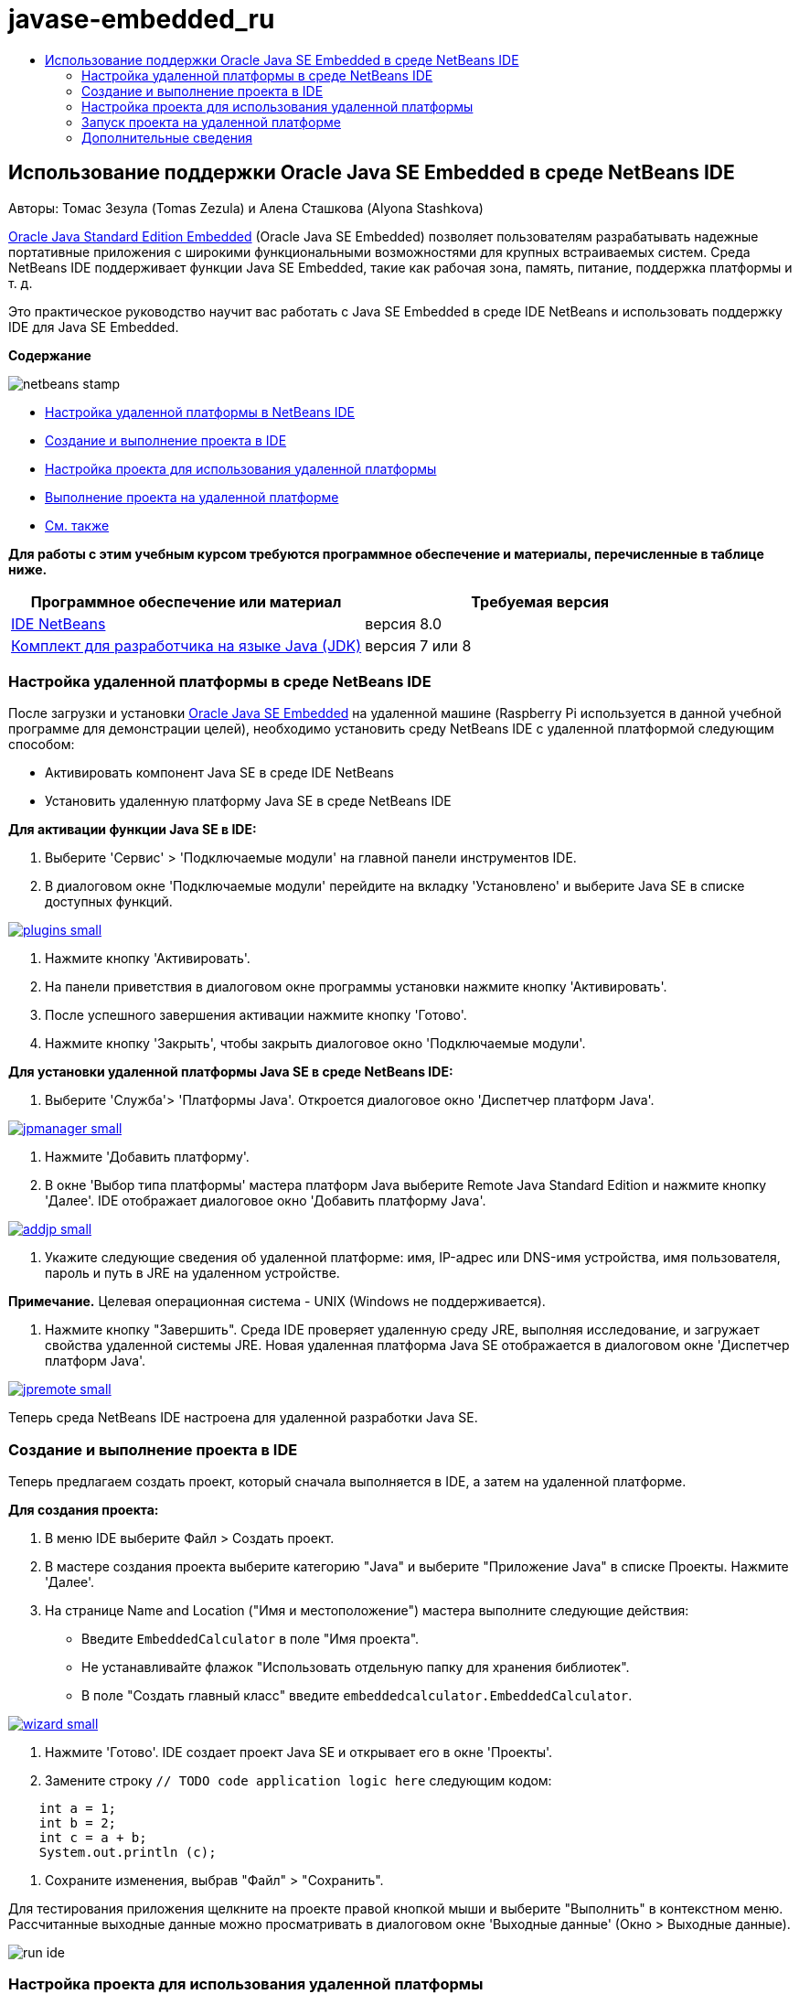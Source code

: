 // 
//     Licensed to the Apache Software Foundation (ASF) under one
//     or more contributor license agreements.  See the NOTICE file
//     distributed with this work for additional information
//     regarding copyright ownership.  The ASF licenses this file
//     to you under the Apache License, Version 2.0 (the
//     "License"); you may not use this file except in compliance
//     with the License.  You may obtain a copy of the License at
// 
//       http://www.apache.org/licenses/LICENSE-2.0
// 
//     Unless required by applicable law or agreed to in writing,
//     software distributed under the License is distributed on an
//     "AS IS" BASIS, WITHOUT WARRANTIES OR CONDITIONS OF ANY
//     KIND, either express or implied.  See the License for the
//     specific language governing permissions and limitations
//     under the License.
//

= javase-embedded_ru
:jbake-type: page
:jbake-tags: old-site, needs-review
:jbake-status: published
:keywords: Apache NetBeans  javase-embedded_ru
:description: Apache NetBeans  javase-embedded_ru
:toc: left
:toc-title:

== Использование поддержки Oracle Java SE Embedded в среде NetBeans IDE

Авторы: Томас Зезула (Tomas Zezula) и Алена Сташкова (Alyona Stashkova)

link:http://www.oracle.com/technetwork/java/embedded/overview/javase/index.html[Oracle Java Standard Edition Embedded] (Oracle Java SE Embedded) позволяет пользователям разрабатывать надежные портативные приложения с широкими функциональными возможностями для крупных встраиваемых систем. Среда NetBeans IDE поддерживает функции Java SE Embedded, такие как рабочая зона, память, питание, поддержка платформы и т. д.

Это практическое руководство научит вас работать с Java SE Embedded в среде IDE NetBeans и использовать поддержку IDE для Java SE Embedded.

*Содержание*

image:netbeans-stamp.png[title="Содержимое на этой странице применимо к IDE NetBeans 8.0"]

* link:#remote[Настройка удаленной платформы в NetBeans IDE]
* link:#calculator[Создание и выполнение проекта в IDE]
* link:#project[Настройка проекта для использования удаленной платформы]
* link:#use[Выполнение проекта на удаленной платформе]
* link:#see[См. также]

*Для работы с этим учебным курсом требуются программное обеспечение и материалы, перечисленные в таблице ниже.*

|===
|Программное обеспечение или материал |Требуемая версия 

|link:http://netbeans.org/downloads/index.html[IDE NetBeans] |версия 8.0 

|link:http://www.oracle.com/technetwork/java/javase/downloads/index.html[Комплект для разработчика на языке Java (JDK)] |версия 7 или 8 
|===

=== Настройка удаленной платформы в среде NetBeans IDE

После загрузки и установки link:http://www.oracle.com/technetwork/java/embedded/downloads/javase/index.html?ssSourceSiteId=otncn[Oracle Java SE Embedded] на удаленной машине (Raspberry Pi используется в данной учебной программе для демонстрации целей), необходимо установить среду NetBeans IDE с удаленной платформой следующим способом:

* Активировать компонент Java SE в среде IDE NetBeans
* Установить удаленную платформу Java SE в среде NetBeans IDE

*Для активации функции Java SE в IDE:*

1. Выберите 'Сервис' > 'Подключаемые модули' на главной панели инструментов IDE.
2. В диалоговом окне 'Подключаемые модули' перейдите на вкладку 'Установлено' и выберите Java SE в списке доступных функций.

link:plugins.png[image:plugins-small.png[]]

3. Нажмите кнопку 'Активировать'.
4. На панели приветствия в диалоговом окне программы установки нажмите кнопку 'Активировать'.
5. После успешного завершения активации нажмите кнопку 'Готово'.
6. Нажмите кнопку 'Закрыть', чтобы закрыть диалоговое окно 'Подключаемые модули'.

*Для установки удаленной платформы Java SE в среде NetBeans IDE:*

1. Выберите 'Служба'> 'Платформы Java'.
Откроется диалоговое окно 'Диспетчер платформ Java'.

link:jpmanager.png[image:jpmanager-small.png[]]

2. Нажмите 'Добавить платформу'.
3. В окне 'Выбор типа платформы' мастера платформ Java выберите Remote Java Standard Edition и нажмите кнопку 'Далее'.
IDE отображает диалоговое окно 'Добавить платформу Java'.

link:addjp.png[image:addjp-small.png[]]

4. Укажите следующие сведения об удаленной платформе: имя, IP-адрес или DNS-имя устройства, имя пользователя, пароль и путь в JRE на удаленном устройстве.

*Примечание.* Целевая операционная система - UNIX (Windows не поддерживается).

5. Нажмите кнопку "Завершить". Среда IDE проверяет удаленную среду JRE, выполняя исследование, и загружает свойства удаленной системы JRE.
Новая удаленная платформа Java SE отображается в диалоговом окне 'Диспетчер платформ Java'.

link:jpremote.png[image:jpremote-small.png[]]

Теперь среда NetBeans IDE настроена для удаленной разработки Java SE.

=== Создание и выполнение проекта в IDE

Теперь предлагаем создать проект, который сначала выполняется в IDE, а затем на удаленной платформе.

*Для создания проекта:*

1. В меню IDE выберите Файл > Создать проект.
2. В мастере создания проекта выберите категорию "Java" и выберите "Приложение Java" в списке Проекты. Нажмите 'Далее'.
3. На странице Name and Location ("Имя и местоположение") мастера выполните следующие действия:
* Введите `EmbeddedCalculator` в поле "Имя проекта".
* Не устанавливайте флажок "Использовать отдельную папку для хранения библиотек".
* В поле "Создать главный класс" введите `embeddedcalculator.EmbeddedCalculator`.

link:wizard.png[image:wizard-small.png[]]

4. Нажмите 'Готово'.
IDE создает проект Java SE и открывает его в окне 'Проекты'.
5. Замените строку `// TODO code application logic here` следующим кодом:
[source,java]
----

    int a = 1;
    int b = 2;
    int c = a + b;
    System.out.println (c);
----
6. Сохраните изменения, выбрав "Файл" > "Сохранить".

Для тестирования приложения щелкните на проекте правой кнопкой мыши и выберите "Выполнить" в контекстном меню. Рассчитанные выходные данные можно просматривать в диалоговом окне 'Выходные данные' (Окно > Выходные данные).

image:run-ide.png[]

=== Настройка проекта для использования удаленной платформы

Для разработки встроенного приложения Java SE на удаленной платформе с помощью link:http://openjdk.java.net/jeps/161[платформы на стадии выполнения сcompact1, compact2 или compact3 runtime platforms] JDK 8 требует зарегистрироваться в IDE.

*Включение поддержки JDK 8 в IDE NetBeans:*

1. В среде IDE выберите "Сервис" > "Платформы Java".
2. В диалоговом окне 'Диспетчер платформ Java' нажмите 'Добавить платформу'.
3. В диалоговом окне 'Добавление платформы Java' выберите Java Standard Edition и нажмите 'Далее'.
4. Укажите каталог, в котором находится JDK, и нажмите 'Далее'.

link:jdk8.png[image:jdk8-small.png[]]

5. Проверьте правильность местоположений по умолчанию для zip-архива Platform Sources и документации API. Для закрытия диалога добавления платформы Java нажмите кнопку "Готово".
Платформа JDK 8 зарегистрирована в IDE.

link:jdk8registered.png[image:jdk8registered-small.png[]]

6. Выберите "Close" (Закрыть).

*Настройка проекта для работы с JDK 8:*

1. В окне 'Проекты' щелкните правой кнопкой мыши проект EmbeddedCalculator и выберите 'Свойства' в контекстном меню.
2. В диалоговом окне 'Свойства проекта' выберите категорию 'Библиотеки' и выберите JDK 1.8 в качестве платформы Java.

link:prj-jdk8.png[image:prj-jdk8-small.png[]]

3. Выберите категорию 'Источники', затем выберите JDK 8 в списке 'Исходный/двоичный формат'.

link:prj-source-jdk8.png[image:prj-source-jdk8-small.png[]]

4. Укажите профиль, который используется в качестве стадии выполнения на удаленной платформе (например, Compact 2).

link:prj-jdk8-profile.png[image:prj-jdk8-profile-small.png[]]

5. Нажмите OK для сохранения изменений.
Ваш проект настроен на распознавание определенной стадии выполнения на удаленной платформе.

=== Запуск проекта на удаленной платформе

Вы можете запустить и отладить приложение на удаленном устройстве после настройки конфигурации проекта, отличной от конфигурации по умолчанию.

*Для создания новой настройки выполните следующие действия.*

1. В окне 'Проекты' щелкните правой кнопкой мыши имя проекта и выберите 'Свойства' в контекстном меню.
2. Выберите категорию 'Выполнение'.
3. Нажмите 'Создать' справа от раскрывающегося списка 'Конфигурация'.
4. В диалоговом окне 'Создать новую конфигурацию' укажите имя новой конфигурации и нажмите ОК.
5. Выберите имя платформы стадии выполнения в раскрывающемся списке 'Платформа стадии выполнения'.

link:config-runtime.png[image:config-runtime-small.png[]]

6. Нажмите кнопку "ОК", чтобы сохранить изменения.

При запуске проекта на удаленной платформе (Запуск > Запуск проекта (имя проекта)) выходные данные выглядят практически так, как показано на рисунке ниже.

link:run-remote.png[image:run-remote-small.png[]]

*Для переключения между конфигурациями проекта:*

* Выберите Выполнение > Настройка конфигурации проекта > Имя конфигурации или щелкните правой кнопкой мыши по проекту и выберите Установить конфигурацию > Имя конфигурации из контекстного меню.

link:switch-config.png[image:switch-config-small.png[]]

link:/about/contact_form.html?to=3&subject=Feedback:%20Setting%20Up%20Oracle%20Java%20SE%20Embedded%20in%20NetBeans%20IDE[Отправить отзыв по этому учебному курсу]


=== Дополнительные сведения

* link:http://www.oracle.com/technetwork/java/embedded/resources/se-embeddocs/index.html?ssSourceSiteId=null[Документация по Java SE Embedded]
* link:https://www.youtube.com/watch?v=mAnne3N0d5Y#t=149[Разработка встроенных приложений Java SE стала проще - часть 1 из 2]
* link:https://www.youtube.com/watch?v=G8oMx2SJZq8[Разработка встроенных приложений Java SE стала проще - часть 2 из 2]
* link:http://www.oracle.com/technetwork/articles/java/raspberrypi-1704896.html[Начало работы с встроенными приложениями Java® SE на Raspberry Pi]

NOTE: This document was automatically converted to the AsciiDoc format on 2018-03-13, and needs to be reviewed.
